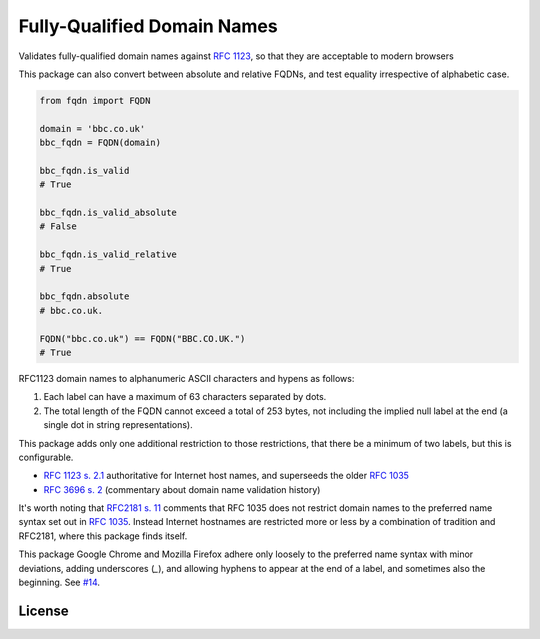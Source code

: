 Fully-Qualified Domain Names
===================================
|Build Status| |Coverage Status| |Latest PyPI Version| |Downloads| |Monthly Downloads|

Validates fully-qualified domain names against `RFC 1123
<https://tools.ietf.org/html/rfc1123>`_, so that they are acceptable to modern
browsers

This package can also convert between absolute and relative FQDNs, and test
equality irrespective of alphabetic case.


.. code:: python

    from fqdn import FQDN

    domain = 'bbc.co.uk'
    bbc_fqdn = FQDN(domain)

    bbc_fqdn.is_valid
    # True

    bbc_fqdn.is_valid_absolute
    # False

    bbc_fqdn.is_valid_relative
    # True

    bbc_fqdn.absolute
    # bbc.co.uk.

    FQDN("bbc.co.uk") == FQDN("BBC.CO.UK.")
    # True


.. |Python Versions| image:: https://img.shields.io/pypi/pyversions/fqdn.svg
   :target: https://pypi.org/project/fqdn/
.. |Build Status| image:: https://travis-ci.org/ypcrts/fqdn.svg?branch=master
   :target: https://travis-ci.org/ypcrts/fqdn?branch=master
.. |Coverage Status| image:: https://coveralls.io/repos/github/ypcrts/fqdn/badge.svg?branch=master
   :target: https://coveralls.io/github/ypcrts/fqdn?branch=master
.. |Latest PyPI Version| image:: https://img.shields.io/pypi/v/fqdn.svg
   :target: https://pypi.python.org/pypi/fqdn
.. |Downloads| image:: https://pepy.tech/badge/fqdn
   :target: https://pepy.tech/project/fqdn
.. |Monthly Downloads| image:: https://pepy.tech/badge/fqdn/month
   :target: https://pepy.tech/project/fqdn/month



RFC1123 domain names to alphanumeric ASCII characters and hypens as follows:

1. Each label can have a maximum of 63 characters separated by dots.

2. The total length of the FQDN cannot exceed a total of 253 bytes, not
   including the implied null label at the end (a single dot in string
   representations).

This package adds only one additional restriction to those restrictions, that
there be a minimum of two labels, but this is configurable.

- `RFC 1123 s. 2.1 <https://tools.ietf.org/html/rfc1123#section-2>`_
  authoritative for Internet host names, and superseeds the older `RFC 1035
  <http://tools.ietf.org/html/rfc1035>`_

- `RFC 3696 s. 2 <https://tools.ietf.org/html/rfc3696#section-2>`_ (commentary
  about domain name validation history)

It's worth noting that `RFC2181 s. 11 <http://tools.ietf.org/html/rfc2181#section-11>`_
comments that RFC 1035 does not restrict domain names to the preferred name
syntax set out in `RFC 1035 <http://tools.ietf.org/html/rfc1035>`_. Instead
Internet hostnames are restricted more or less by a combination of tradition
and RFC2181, where this package finds itself.

This package Google Chrome and Mozilla Firefox adhere only loosely to the
preferred name syntax with minor deviations, adding underscores (`_`), and
allowing hyphens to appear at the end of a label, and sometimes also the
beginning. See `#14 <https://github.com/ypcrts/fqdn/issues/14>`_.

License
------------------------
.. raw:: html

    <a href="https://app.fossa.com/projects/git%2Bgithub.com%2Fypcrts%2Ffqdn?ref=badge_large" alt="FOSSA Status"><img src="https://app.fossa.com/api/projects/git%2Bgithub.com%2Fypcrts%2Ffqdn.svg?type=large"/></a>
